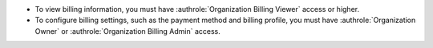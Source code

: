 - To view billing information, you must have 
  :authrole:`Organization Billing Viewer` access or higher.
  
- To configure billing settings, such as the payment method and 
  billing profile, you must have :authrole:`Organization Owner` 
  or :authrole:`Organization Billing Admin` access.